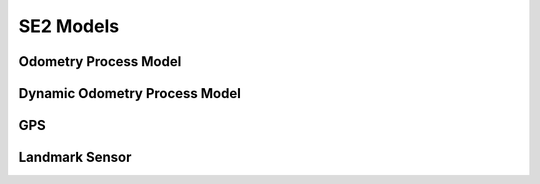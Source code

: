 SE2 Models
================

Odometry Process Model
~~~~~~~~~~~~~~~~~~~~~~~
.. doxygenclass:: InEKF::OdometryProcess
   :members:
   :undoc-members:

Dynamic Odometry Process Model
~~~~~~~~~~~~~~~~~~~~~~~~~~~~~~~~
.. doxygenclass:: InEKF::OdometryProcessDynamic
   :members:
   :undoc-members:

GPS
~~~~~
.. doxygenclass:: InEKF::GPSSensor
   :members:
   :undoc-members:

Landmark Sensor
~~~~~~~~~~~~~~~~
.. doxygenclass:: InEKF::LandmarkSensor
   :members:
   :undoc-members: